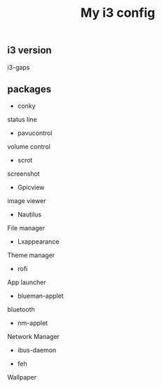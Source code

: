 #+TITLE: My i3 config
** i3 version
i3-gaps
** packages
- conky
status line

- pavucontrol
volume control

- scrot
screenshot

- Gpicview
image viewer

- Nautilus
File manager

- Lxappearance
Theme manager

- rofi
App launcher

- blueman-applet
bluetooth 

- nm-applet
Network Manager
- ibus-daemon

- feh
Wallpaper


